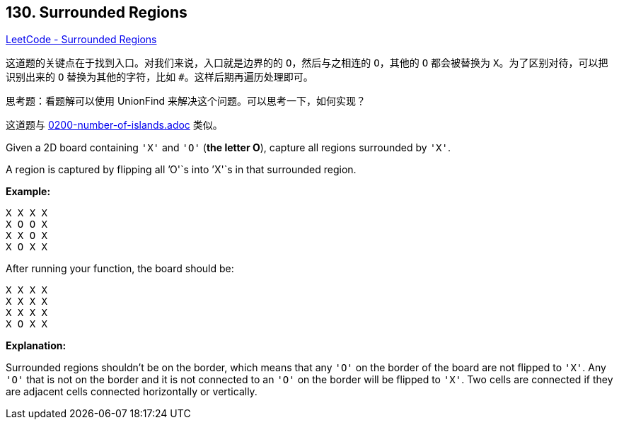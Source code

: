 == 130. Surrounded Regions

https://leetcode.com/problems/surrounded-regions/[LeetCode - Surrounded Regions]

这道题的关键点在于找到入口。对我们来说，入口就是边界的的 `O`，然后与之相连的 `O`，其他的 `O` 都会被替换为 `X`。为了区别对待，可以把识别出来的 `O` 替换为其他的字符，比如 `#`。这样后期再遍历处理即可。

思考题：看题解可以使用 UnionFind 来解决这个问题。可以思考一下，如何实现？

这道题与 link:0200-number-of-islands.adoc[] 类似。

Given a 2D board containing `'X'` and `'O'` (*the letter O*), capture all regions surrounded by `'X'`.

A region is captured by flipping all `'O'`s into `'X'`s in that surrounded region.

*Example:*

[subs="verbatim,quotes"]
----
X X X X
X O O X
X X O X
X O X X
----

After running your function, the board should be:

[subs="verbatim,quotes"]
----
X X X X
X X X X
X X X X
X O X X
----

*Explanation:*

Surrounded regions shouldn&rsquo;t be on the border, which means that any `'O'` on the border of the board are not flipped to `'X'`. Any `'O'` that is not on the border and it is not connected to an `'O'` on the border will be flipped to `'X'`. Two cells are connected if they are adjacent cells connected horizontally or vertically.

